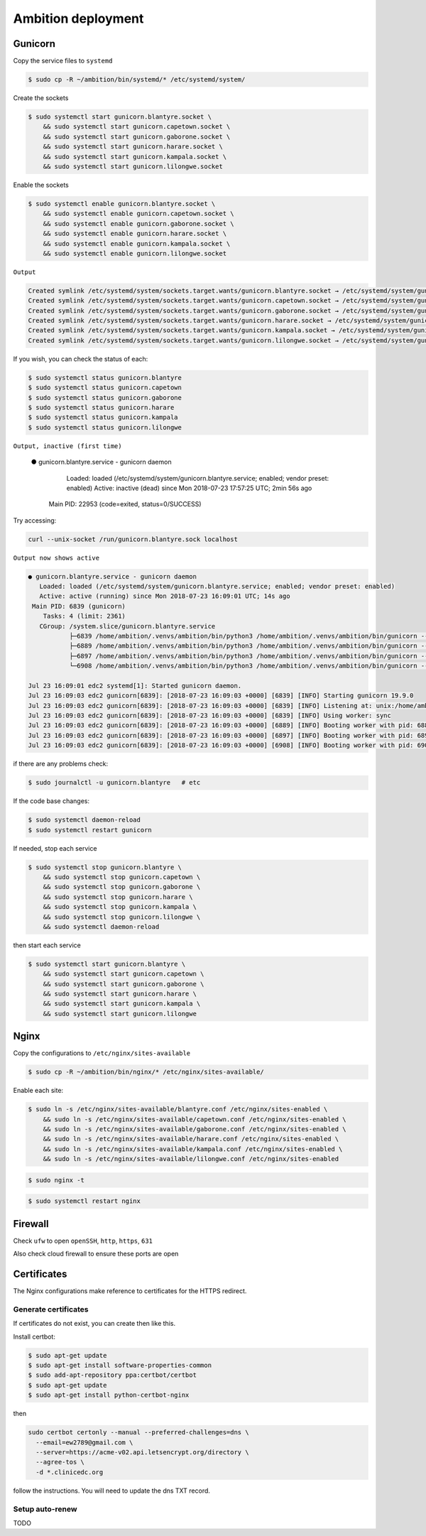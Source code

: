 Ambition deployment
-------------------


Gunicorn
========

Copy the service files to ``systemd``

.. code-block:: bash

	$ sudo cp -R ~/ambition/bin/systemd/* /etc/systemd/system/

Create the sockets

.. code-block:: bash

	$ sudo systemctl start gunicorn.blantyre.socket \
	    && sudo systemctl start gunicorn.capetown.socket \
	    && sudo systemctl start gunicorn.gaborone.socket \
	    && sudo systemctl start gunicorn.harare.socket \
	    && sudo systemctl start gunicorn.kampala.socket \
	    && sudo systemctl start gunicorn.lilongwe.socket

Enable the sockets

.. code-block:: bash

	$ sudo systemctl enable gunicorn.blantyre.socket \
	    && sudo systemctl enable gunicorn.capetown.socket \
	    && sudo systemctl enable gunicorn.gaborone.socket \
	    && sudo systemctl enable gunicorn.harare.socket \
	    && sudo systemctl enable gunicorn.kampala.socket \
	    && sudo systemctl enable gunicorn.lilongwe.socket

``Output``

.. code-block:: bash

	Created symlink /etc/systemd/system/sockets.target.wants/gunicorn.blantyre.socket → /etc/systemd/system/gunicorn.blantyre.socket.
	Created symlink /etc/systemd/system/sockets.target.wants/gunicorn.capetown.socket → /etc/systemd/system/gunicorn.capetown.socket.
	Created symlink /etc/systemd/system/sockets.target.wants/gunicorn.gaborone.socket → /etc/systemd/system/gunicorn.gaborone.socket.
	Created symlink /etc/systemd/system/sockets.target.wants/gunicorn.harare.socket → /etc/systemd/system/gunicorn.harare.socket.
	Created symlink /etc/systemd/system/sockets.target.wants/gunicorn.kampala.socket → /etc/systemd/system/gunicorn.kampala.socket.
	Created symlink /etc/systemd/system/sockets.target.wants/gunicorn.lilongwe.socket → /etc/systemd/system/gunicorn.lilongwe.socket.


If you wish, you can check the status of each:

.. code-block:: bash

	$ sudo systemctl status gunicorn.blantyre
	$ sudo systemctl status gunicorn.capetown
	$ sudo systemctl status gunicorn.gaborone
	$ sudo systemctl status gunicorn.harare
	$ sudo systemctl status gunicorn.kampala
	$ sudo systemctl status gunicorn.lilongwe

``Output, inactive (first time)``


	● gunicorn.blantyre.service - gunicorn daemon
	   Loaded: loaded (/etc/systemd/system/gunicorn.blantyre.service; enabled; vendor preset: enabled)
	   Active: inactive (dead) since Mon 2018-07-23 17:57:25 UTC; 2min 56s ago
	 Main PID: 22953 (code=exited, status=0/SUCCESS)

Try accessing:

.. code-block:: bash

	curl --unix-socket /run/gunicorn.blantyre.sock localhost

``Output now shows active``

.. code-block:: bash

	● gunicorn.blantyre.service - gunicorn daemon
	   Loaded: loaded (/etc/systemd/system/gunicorn.blantyre.service; enabled; vendor preset: enabled)
	   Active: active (running) since Mon 2018-07-23 16:09:01 UTC; 14s ago
	 Main PID: 6839 (gunicorn)
	    Tasks: 4 (limit: 2361)
	   CGroup: /system.slice/gunicorn.blantyre.service
	           ├─6839 /home/ambition/.venvs/ambition/bin/python3 /home/ambition/.venvs/ambition/bin/gunicorn --access-logfile - --workers 3 --bind unix:/home/ambition/
	           ├─6889 /home/ambition/.venvs/ambition/bin/python3 /home/ambition/.venvs/ambition/bin/gunicorn --access-logfile - --workers 3 --bind unix:/home/ambition/
	           ├─6897 /home/ambition/.venvs/ambition/bin/python3 /home/ambition/.venvs/ambition/bin/gunicorn --access-logfile - --workers 3 --bind unix:/home/ambition/
	           └─6908 /home/ambition/.venvs/ambition/bin/python3 /home/ambition/.venvs/ambition/bin/gunicorn --access-logfile - --workers 3 --bind unix:/home/ambition/

	Jul 23 16:09:01 edc2 systemd[1]: Started gunicorn daemon.
	Jul 23 16:09:03 edc2 gunicorn[6839]: [2018-07-23 16:09:03 +0000] [6839] [INFO] Starting gunicorn 19.9.0
	Jul 23 16:09:03 edc2 gunicorn[6839]: [2018-07-23 16:09:03 +0000] [6839] [INFO] Listening at: unix:/home/ambition/ambition/gunicorn.blantyre.sock (6839)
	Jul 23 16:09:03 edc2 gunicorn[6839]: [2018-07-23 16:09:03 +0000] [6839] [INFO] Using worker: sync
	Jul 23 16:09:03 edc2 gunicorn[6839]: [2018-07-23 16:09:03 +0000] [6889] [INFO] Booting worker with pid: 6889
	Jul 23 16:09:03 edc2 gunicorn[6839]: [2018-07-23 16:09:03 +0000] [6897] [INFO] Booting worker with pid: 6897
	Jul 23 16:09:03 edc2 gunicorn[6839]: [2018-07-23 16:09:03 +0000] [6908] [INFO] Booting worker with pid: 6908


if there are any problems check:
	
.. code-block:: bash

	$ sudo journalctl -u gunicorn.blantyre   # etc

If the code base changes:

.. code-block:: bash

	$ sudo systemctl daemon-reload
	$ sudo systemctl restart gunicorn

If needed, stop each service

.. code-block:: bash

	$ sudo systemctl stop gunicorn.blantyre \
  	    && sudo systemctl stop gunicorn.capetown \
	    && sudo systemctl stop gunicorn.gaborone \
	    && sudo systemctl stop gunicorn.harare \
	    && sudo systemctl stop gunicorn.kampala \
	    && sudo systemctl stop gunicorn.lilongwe \
	    && sudo systemctl daemon-reload

then start each service

.. code-block:: bash

	$ sudo systemctl start gunicorn.blantyre \
  	    && sudo systemctl start gunicorn.capetown \
	    && sudo systemctl start gunicorn.gaborone \
	    && sudo systemctl start gunicorn.harare \
	    && sudo systemctl start gunicorn.kampala \
	    && sudo systemctl start gunicorn.lilongwe


Nginx
=====

Copy the configurations to ``/etc/nginx/sites-available``

.. code-block:: bash

	$ sudo cp -R ~/ambition/bin/nginx/* /etc/nginx/sites-available/


Enable each site:

.. code-block:: bash

	$ sudo ln -s /etc/nginx/sites-available/blantyre.conf /etc/nginx/sites-enabled \
	    && sudo ln -s /etc/nginx/sites-available/capetown.conf /etc/nginx/sites-enabled \
	    && sudo ln -s /etc/nginx/sites-available/gaborone.conf /etc/nginx/sites-enabled \
	    && sudo ln -s /etc/nginx/sites-available/harare.conf /etc/nginx/sites-enabled \
	    && sudo ln -s /etc/nginx/sites-available/kampala.conf /etc/nginx/sites-enabled \
	    && sudo ln -s /etc/nginx/sites-available/lilongwe.conf /etc/nginx/sites-enabled


.. code-block:: bash

	$ sudo nginx -t

.. code-block:: bash

	$ sudo systemctl restart nginx

Firewall
========

Check ``ufw`` to open ``openSSH``, ``http``, ``https``, ``631``

Also check cloud firewall to ensure these ports are open


Certificates
============

The Nginx configurations make reference to certificates for the HTTPS redirect.

Generate certificates
+++++++++++++++++++++

If certificates do not exist, you can create then like this. 

Install certbot:

.. code-block:: bash

	$ sudo apt-get update
	$ sudo apt-get install software-properties-common
	$ sudo add-apt-repository ppa:certbot/certbot
	$ sudo apt-get update
	$ sudo apt-get install python-certbot-nginx 


then 

.. code-block:: bash

  sudo certbot certonly --manual --preferred-challenges=dns \
    --email=ew2789@gmail.com \
    --server=https://acme-v02.api.letsencrypt.org/directory \
    --agree-tos \
    -d *.clinicedc.org

follow the instructions. You will need to update the dns TXT record.


Setup auto-renew
++++++++++++++++

TODO




